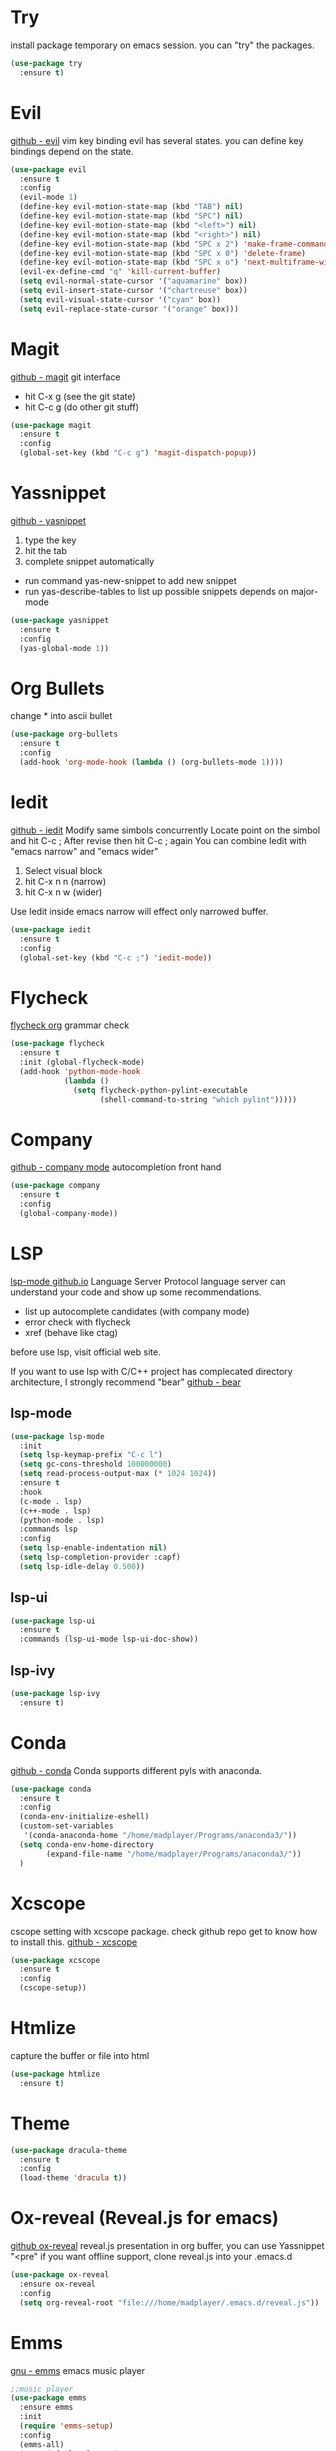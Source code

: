 * Try
  install package temporary on emacs session.
  you can "try" the packages.
  #+begin_src emacs-lisp 
(use-package try
  :ensure t)
  #+end_src
* Evil
  [[https://github.com/emacs-evil/evil][github - evil]]
  vim key binding
  evil has several states.
  you can define key bindings depend on the state.
  #+begin_src emacs-lisp
	(use-package evil
	  :ensure t
	  :config
	  (evil-mode 1)
	  (define-key evil-motion-state-map (kbd "TAB") nil)
	  (define-key evil-motion-state-map (kbd "SPC") nil)
	  (define-key evil-motion-state-map (kbd "<left>") nil)
	  (define-key evil-motion-state-map (kbd "<right>") nil)
	  (define-key evil-motion-state-map (kbd "SPC x 2") 'make-frame-command)
	  (define-key evil-motion-state-map (kbd "SPC x 0") 'delete-frame)
	  (define-key evil-motion-state-map (kbd "SPC x o") 'next-multiframe-window)
	  (evil-ex-define-cmd "q" 'kill-current-buffer)
	  (setq evil-normal-state-cursor '("aquamarine" box))
	  (setq evil-insert-state-cursor '("chartreuse" box))
	  (setq evil-visual-state-cursor '("cyan" box))
	  (setq evil-replace-state-cursor '("orange" box)))
  #+end_src
* Magit
  [[https://github.com/magit/magit][github - magit]]
  git interface
  - hit C-x g (see the git state)
  - hit C-c g (do other git stuff)
  #+begin_src emacs-lisp
    (use-package magit
      :ensure t
      :config
      (global-set-key (kbd "C-c g") 'magit-dispatch-popup))
  #+end_src
* Yassnippet
  [[https://github.com/joaotavora/yasnippet][github - yasnippet]]
  1. type the key
  2. hit the tab
  3. complete snippet automatically
     

  - run command yas-new-snippet to add new snippet
  - run yas-describe-tables to list up possible snippets depends on major-mode
  #+begin_src emacs-lisp
    (use-package yasnippet
      :ensure t
      :config
      (yas-global-mode 1))
  #+end_src
* Org Bullets
  change * into ascii bullet
  #+begin_src emacs-lisp
    (use-package org-bullets
      :ensure t
      :config
      (add-hook 'org-mode-hook (lambda () (org-bullets-mode 1))))
  #+end_src
* Iedit
  [[https://github.com/victorhge/iedit][github - iedit]]
  Modify same simbols concurrently
  Locate point on the simbol and hit C-c ;
  After revise then hit C-c ; again
  You can combine Iedit with "emacs narrow" and "emacs wider"
  1. Select visual block
  2. hit C-x n n (narrow)
  3. hit C-x n w (wider)
  Use Iedit inside emacs narrow will effect only narrowed buffer.
  #+begin_src emacs-lisp
    (use-package iedit
      :ensure t
      :config
      (global-set-key (kbd "C-c ;") 'iedit-mode))
  #+end_src

* Flycheck
  [[https://www.flycheck.org/en/latest/][flycheck org]]
  grammar check
  #+begin_src emacs-lisp
    (use-package flycheck
      :ensure t
      :init (global-flycheck-mode)
      (add-hook 'python-mode-hook
                (lambda ()
                  (setq flycheck-python-pylint-executable
                        (shell-command-to-string "which pylint")))))
  #+end_src
* Company
  [[https://github.com/company-mode/company-mode][github - company mode]]
  autocompletion front hand
  #+begin_src emacs-lisp
	(use-package company
	  :ensure t
	  :config
	  (global-company-mode))
  #+end_src
* LSP
  [[https://emacs-lsp.github.io/lsp-mode/][lsp-mode github.io]]
  Language Server Protocol
  language server can understand your code and show up some recommendations.
  - list up autocomplete candidates (with company mode)
  - error check with flycheck
  - xref (behave like ctag)

 before use lsp, visit official web site.
 
 If you want to use lsp with C/C++ project has complecated directory architecture,
 I strongly recommend "bear"
 [[https://github.com/rizsotto/Bear][github - bear]]

** lsp-mode
   #+begin_src emacs-lisp
(use-package lsp-mode
  :init
  (setq lsp-keymap-prefix "C-c l")
  (setq gc-cons-threshold 100000000)
  (setq read-process-output-max (* 1024 1024))
  :ensure t
  :hook
  (c-mode . lsp)
  (c++-mode . lsp)
  (python-mode . lsp)
  :commands lsp
  :config
  (setq lsp-enable-indentation nil)
  (setq lsp-completion-provider :capf)
  (setq lsp-idle-delay 0.500))
   #+end_src
** lsp-ui
   #+begin_src emacs-lisp
	 (use-package lsp-ui
	   :ensure t
	   :commands (lsp-ui-mode lsp-ui-doc-show))
   #+end_src
** lsp-ivy
   #+BEGIN_SRC emacs-lisp
	 (use-package lsp-ivy
	   :ensure t)
   #+END_SRC
* Conda
  [[https://github.com/necaris/conda.el][github - conda]]
  Conda supports different pyls with anaconda.
  #+BEGIN_SRC emacs-lisp
	(use-package conda
	  :ensure t
	  :config
	  (conda-env-initialize-eshell)
	  (custom-set-variables
	   '(conda-anaconda-home "/home/madplayer/Programs/anaconda3/"))
	  (setq conda-env-home-directory
			(expand-file-name "/home/madplayer/Programs/anaconda3/"))
	  )
  #+END_SRC

* Xcscope
 cscope setting with xcscope package.
 check github repo get to know how to install this.
 [[https://github.com/dkogan/xcscope.el][github - xcscope]]
  #+begin_src emacs-lisp
    (use-package xcscope
      :ensure t
      :config
      (cscope-setup))
  #+end_src
* Htmlize
  capture the buffer or file into html
  #+begin_src emacs-lisp
    (use-package htmlize
      :ensure t)
  #+end_src
* Theme
  #+begin_src emacs-lisp
    (use-package dracula-theme
      :ensure t
      :config
      (load-theme 'dracula t))
  #+end_src
* Ox-reveal (Reveal.js for emacs)
  [[https://github.com/hexmode/ox-reveal][github ox-reveal]]
  reveal.js presentation
  in org buffer, you can use Yassnippet "<pre"
  if you want offline support, clone reveal.js into your .emacs.d
  #+begin_src emacs-lisp
    (use-package ox-reveal
      :ensure ox-reveal
      :config
      (setq org-reveal-root "file:///home/madplayer/.emacs.d/reveal.js"))
  #+end_src
* Emms
  [[https://www.gnu.org/software/emms/][gnu - emms]]
  emacs music player
  #+begin_src emacs-lisp
	;;music player
	(use-package emms
	  :ensure emms
	  :init
	  (require 'emms-setup)
	  :config
	  (emms-all)
	  (emms-default-players)
	  (setq emms-source-file-default-directory "~/Music")
	  (require 'emms-player-simple)
	  (require 'emms-source-file)
	  (require 'emms-source-playlist)
	  (setq emms-player-list '(emms-player-vlc))
	  ;; key bindings
	  (global-set-key (kbd "C-=") 'emms-volume-mode-plus)
	  (global-set-key (kbd "C--") 'emms-volume-mode-minus)
	  (add-hook 'emms-playlist-mode-hook (lambda ()
										   (local-set-key (kbd "h") 'left-char)
										   (local-set-key (kbd "l") 'right-char)
										   (local-set-key (kbd "j") 'next-line)
										   (local-set-key (kbd "k") 'previous-line)
										   (local-set-key (kbd "C-d") 'scroll-up)
										   (local-set-key (kbd "C-b") 'scroll-down))))
  #+end_src
  
* Markdown
  you need usable pandoc and browser
** markdown-mode
   #+begin_src emacs-lisp
(use-package markdown-mode
  :ensure t
  :config
  (setq markdown-command (shell-command-to-string "which pandoc")))
   #+end_src
** markdown-preview-mode
   #+begin_src emacs-lisp
(use-package markdown-preview-mode
  :ensure t)
   #+end_src
* Ivy
  [[https://github.com/abo-abo/swiper][github - swiper]]
  list up your possible choices
  #+begin_src emacs-lisp
	;;for command searching
	(use-package ivy
	  :ensure t
	  :config
	  (ivy-mode t)
	  (setq ivy-use-virtual-buffers t)
	  (setq enable-recursive-minibuffers t)
	  (setq ivy-re-builders-alist
			'((t . ivy--regex-plus)))
	  (setq ivy-format-functions-alist
			'((t . ivy-format-function-arrow)))
	  (define-key ivy-minibuffer-map (kbd "M-n") 'ivy-next-line)
	  (define-key ivy-minibuffer-map (kbd "M-p") 'ivy-previous-line))
  #+end_src
* Counsel
  check link for ivy
  #+BEGIN_SRC emacs-lisp
	(use-package counsel
	  :ensure t
	  :bind
	  (("C-SPC" . counsel-company)))
  #+END_SRC
* Swiper
  check link for ivy
  ivy applied searching
  #+begin_src emacs-lisp
	(use-package swiper
	  :ensure t
	  :bind (("ESC %" . swiper-query-replace)
			 ("C-s" . swiper)))
  #+end_src
* Avy
  [[https://github.com/abo-abo/avy][github - avy]]
  avy char based point shift
  #+begin_src emacs-lisp
    (use-package avy
      :ensure t
      :bind
      ("C-k" . avy-goto-char)
      ("C-:" . avy-goto-char-2))
  #+end_src
* Undo-tree
  run C-x u then you will know
  #+begin_src emacs-lisp
;; undo tree
(use-package undo-tree
  :ensure t
  :config
  (global-undo-tree-mode))
  #+end_src
* Ibuffer
  better buffer manager
  - hit j to jump to the buffer
  - n, p change point
  - m, u mark and unmark buffer 
  - d mark buffer to kill
  - x execute kill
  - t mark al
  #+BEGIN_SRC emacs-lisp
	(defsubst ibuffer-window ()
	  (interactive)
	  (ibuffer t))

	(use-package ibuffer
	  :ensure t
	  :bind
	  (("C-x C-b" . 'ibuffer-window)))
  #+END_SRC
* Projectile
  [[https://github.com/bbatsov/projectile][github - projectile]]
  project manager
  just run the command then you will know C-c p
  projectile distinguishes git, maven, ...ect
  #+BEGIN_SRC emacs-lisp
	(use-package projectile
	  :ensure t
	  :config
	  (projectile-mode 1)
	  :bind (("C-c p" . projectile-commander)))
  #+END_SRC
* Treemacs
  [[https://github.com/Alexander-Miller/treemacs][github - treemacs]]
  project directory tree GUI
  #+BEGIN_SRC emacs-lisp
	(use-package treemacs
	  :ensure t
	  :config
	  (setq treemacs-position 'right)
	  :bind (("C-c t" . treemacs)))

	(use-package treemacs-projectile
	  :after treemacs
	  :ensure t)

	(use-package treemacs-evil
	  :after treemacs
	  :ensure t)

	(use-package treemacs-magit
	  :after treemacs
	  :ensure t)
  #+END_SRC
* Eshell
  [[https://www.gnu.org/software/emacs/manual/html_mono/eshell.html][gnu - eshell]]
  eshell can read lisp
  #+BEGIN_SRC emacs-lisp
    (defun eshell/xdg-open (arg)
      "ARG is argment for xdg-open."
      (async-shell-command (concat "setsid xdg-open "
                                   (shell-quote-argument arg))))
  #+END_SRC
* YAML MODE
  [[https://github.com/yoshiki/yaml-mode][github - yaml-mode]]
  #+BEGIN_SRC emacs-lisp
	(use-package yaml-mode
	  :ensure t)
  #+END_SRC


